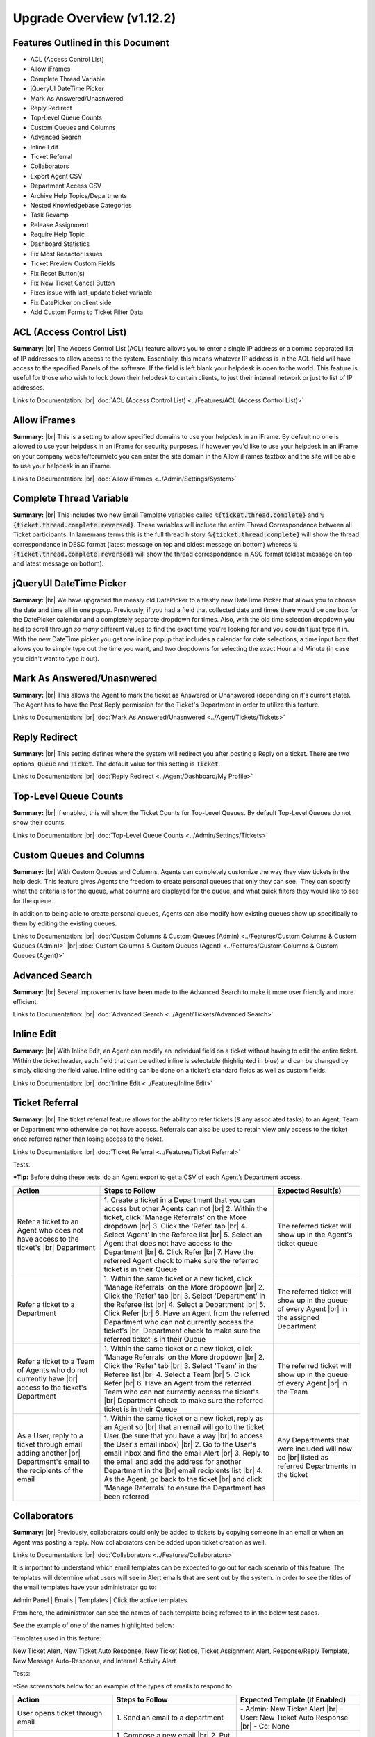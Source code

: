 .. |br| raw:: html

    <br>

Upgrade Overview (v1.12.2)
==========================

Features Outlined in this Document
----------------------------------

* ACL (Access Control List)
* Allow iFrames
* Complete Thread Variable
* jQueryUI DateTime Picker
* Mark As Answered/Unasnwered
* Reply Redirect
* Top-Level Queue Counts
* Custom Queues and Columns
* Advanced Search
* Inline Edit
* Ticket Referral
* Collaborators
* Export Agent CSV
* Department Access CSV
* Archive Help Topics/Departments
* Nested Knowledgebase Categories
* Task Revamp
* Release Assignment
* Require Help Topic
* Dashboard Statistics
* Fix Most Redactor Issues
* Ticket Preview Custom Fields
* Fix Reset Button(s)
* Fix New Ticket Cancel Button
* Fixes issue with last_update ticket variable
* Fix DatePicker on client side
* Add Custom Forms to Ticket Filter Data


ACL (Access Control List)
-------------------------

**Summary:**
|br|
The Access Control List (ACL) feature allows you to enter a single IP address or a comma separated list of IP addresses to allow access to the system. Essentially, this means whatever IP address is in the ACL field will have access to the specified Panels of the software. If the field is left blank your helpdesk is open to the world. This feature is useful for those who wish to lock down their helpdesk to certain clients, to just their internal network or just to list of IP addresses.

Links to Documentation:
|br|
:doc:`ACL (Access Control List) <../Features/ACL (Access Control List)>`


Allow iFrames
-------------

**Summary:**
|br|
This is a setting to allow specified domains to use your helpdesk in an iFrame. By default no one is allowed to use your helpdesk in an iFrame for security purposes. If however you'd like to use your helpdesk in an iFrame on your company website/forum/etc you can enter the site domain in the Allow iFrames textbox and the site will be able to use your helpdesk in an iFrame.

Links to Documentation:
|br|
:doc:`Allow iFrames <../Admin/Settings/System>`


Complete Thread Variable
------------------------

**Summary:**
|br|
This includes two new Email Template variables called :code:`%{ticket.thread.complete}` and :code:`%{ticket.thread.complete.reversed}`. These variables will include the entire Thread Correspondance between all Ticket participants. In lamemans terms this is the full thread history. :code:`%{ticket.thread.complete}` will show the thread correspondance in DESC format (latest message on top and oldest message on bottom) whereas :code:`%{ticket.thread.complete.reversed}` will show the thread correspondance in ASC format (oldest message on top and latest message on bottom).


jQueryUI DateTime Picker
------------------------

**Summary:**
|br|
We have upgraded the measly old DatePicker to a flashy new DateTime Picker that allows you to choose the date and time all in one popup. Previously, if you had a field that collected date and times there would be one box for the DatePicker calendar and a completely separate dropdown for times. Also, with the old time selection dropdown you had to scroll through *so many* different values to find the exact time you're looking for and you couldn't just type it in. With the new DateTime picker you get one inline popup that includes a calendar for date selections, a time input box that allows you to simply type out the time you want, and two dropdowns for selecting the exact Hour and Minute (in case you didn't want to type it out).


Mark As Answered/Unasnwered
---------------------------

**Summary:**
|br|
This allows the Agent to mark the ticket as Answered or Unanswered (depending on it's current state). The Agent has to have the Post Reply permission for the Ticket's Department in order to utilize this feature.

Links to Documentation:
|br|
:doc:`Mark As Answered/Unasnwered <../Agent/Tickets/Tickets>`


Reply Redirect
---------------

**Summary:**
|br|
This setting defines where the system will redirect you after posting a Reply on a ticket. There are two options, :code:`Queue` and :code:`Ticket`. The default value for this setting is :code:`Ticket`.

Links to Documentation:
|br|
:doc:`Reply Redirect <../Agent/Dashboard/My Profile>`


Top-Level Queue Counts
----------------------

**Summary:**
|br|
If enabled, this will show the Ticket Counts for Top-Level Queues. By default Top-Level Queues do not show their counts.

Links to Documentation:
|br|
:doc:`Top-Level Queue Counts <../Admin/Settings/Tickets>`


Custom Queues and Columns
----------------------------

**Summary:**
|br|
With Custom Queues and Columns, Agents can completely customize the way they view tickets in the help desk. This feature gives Agents the freedom to create personal queues that only they can see.  They can specify what the criteria is for the queue, what columns are displayed for the queue, and what quick filters they would like to see for the queue.

In addition to being able to create personal queues, Agents can also modify how existing queues show up specifically to them by editing the existing queues.

Links to Documentation:
|br|
:doc:`Custom Columns & Custom Queues (Admin) <../Features/Custom Columns & Custom Queues (Admin)>`
|br|
:doc:`Custom Columns & Custom Queues (Agent) <../Features/Custom Columns & Custom Queues (Agent)>`


Advanced Search
---------------

**Summary:**
|br|
Several improvements have been made to the Advanced Search to make it more user friendly and more efficient.

Links to Documentation:
|br|
:doc:`Advanced Search <../Agent/Tickets/Advanced Search>`


Inline Edit
-----------

**Summary:**
|br|
With Inline Edit, an Agent can modify an individual field on a ticket without having to edit the entire ticket. Within the ticket header, each field that can be edited inline is selectable (highlighted in blue) and can be changed by simply clicking the field value. Inline editing can be done on a ticket’s standard fields as well as custom fields.

Links to Documentation:
|br|
:doc:`Inline Edit <../Features/Inline Edit>`


Ticket Referral
---------------

**Summary:**
|br|
The ticket referral feature allows for the ability to refer tickets (& any associated tasks) to an Agent, Team or Department who otherwise do not have access. Referrals can also be used to retain view only access to the ticket once referred rather than losing access to the ticket.​

Links to Documentation:
|br|
:doc:`Ticket Referral <../Features/Ticket Referral>`

Tests:

***Tip:** Before doing these tests, do an Agent export to get a CSV of each Agent’s Department access.

.. csv-table::
   :widths: 10, 20, 10

   "**Action**", "**Steps to Follow**", "**Expected Result(s)**"
   "Refer a ticket to an Agent who does not have access to the ticket's |br| Department", "\1. Create a ticket in a Department that you can access but other Agents can not |br| 2. Within the ticket, click 'Manage Referrals' on the More dropdown |br| 3. Click the 'Refer' tab |br| 4. Select 'Agent' in the Referee list |br| 5. Select an Agent that does not have access to the Department |br| 6. Click Refer |br| 7. Have the referred Agent check to make sure the referred ticket is in their Queue", "The referred ticket will show up in the Agent's ticket queue"
   "Refer a ticket to a Department", "\1. Within the same ticket or a new ticket, click 'Manage Referrals' on the More dropdown |br| 2. Click the 'Refer' tab |br| 3. Select 'Department' in the Referee list |br| 4. Select a Department |br| 5. Click Refer |br| 6. Have an Agent from the referred Department who can not currently access the ticket's |br| Department check to make sure the referred ticket is in their Queue", "The referred ticket will show up in the queue of every Agent |br| in the assigned Department"
   "Refer a ticket to a Team of Agents who do not currently have |br| access to the ticket's Department", "\1. Within the same ticket or a new ticket, click 'Manage Referrals' on the More dropdown |br| 2. Click the 'Refer' tab |br| 3. Select 'Team' in the Referee list |br| 4. Select a Team |br| 5. Click Refer |br| 6. Have an Agent from the referred Team who can not currently access the ticket's |br| Department check to make sure the referred ticket is in their Queue", "The referred ticket will show up in the queue of every Agent |br| in the Team"
   "As a User, reply to a ticket through email adding another |br| Department's email to the recipients of the email", "\1. Within the same ticket or a new ticket, reply as an Agent so |br| that an email will go to the ticket User (be sure that you have a way |br| to access the User's email inbox) |br| 2. Go to the User's email inbox and find the email Alert |br| 3. Reply to the email and add the address for another Department in the |br| email recipients list |br| 4. As the Agent, go back to the ticket |br| and click 'Manage Referrals' to ensure the Department has been referred", "Any Departments that were included will now be |br| listed as referred Departments in the ticket"


Collaborators
-------------

**Summary:**
|br|
Previously, collaborators could only be added to tickets by copying someone in an email or when an Agent was posting a reply. Now collaborators can be added upon ticket creation as well.

Links to Documentation:
|br|
:doc:`Collaborators <../Features/Collaborators>`

It is important to understand which email templates can be expected to go out for each scenario of this feature. The templates will determine what users will see in Alert emails that are sent out by the system. In order to see the titles of the email templates have your administrator go to:

Admin Panel | Emails | Templates | Click the active templates

.. image:: ../_static/images/111overview_templates.png
  :alt: Email Template Location

From here, the administrator can see the names of each template being referred to in the below test cases.

See the example of one of the names highlighted below:

.. image:: ../_static/images/111overview_templateName.png
  :alt: Email Template Name

Templates used in this feature:

New Ticket Alert, New Ticket Auto Response, New Ticket Notice, Ticket Assignment Alert, Response/Reply Template, New Message Auto-Response, and Internal Activity Alert

Tests:

\*See screenshots below for an example of the types of emails to respond to

.. csv-table::
   :widths: 8, 10, 10

   "**Action**", "**Steps to Follow**", "**Expected Template (if Enabled)**"
   "User opens ticket through email", "\1. Send an email to a department", "\- Admin: New Ticket Alert |br| - User: New Ticket Auto Response |br| - Cc: None"
   "User opens ticket through email including CC", "\1. Compose a new email |br| 2. Put a department email in the To address field |br| 3. Put a personal email in the Cc field |br| 4. Send email", "\- Admin: New Ticket Alert |br| - User: New Ticket Auto Response |br| - Cc: None"
   "User opens ticket from front end", "\1. Go to helpdesk url |br| 2. Sign in as a User |br| 3. Create a new ticket", "\- Admin: New Ticket Alert |br| - User: New Ticket Auto Response |br| - Cc: Not an option"
   "Agent opens ticket on behalf of user from front end", "\1. Go to helpdesk url/scp |br| 2. Log in as an Agent |br| 3. Click New Ticket |br| 4. Choose a User for the ticket |br| 5. Save", "\- Admin: New Ticket Alert |br| - User: New Ticket Notice |br| - Cc: New Ticket Notice (copied on user email) |br| - Agent: Ticket Assignment Alert |br| (if agent assigns to someone else while creating)"
   "User replies to ticket from front end", "\1. Go to helpdesk url |br| 2. Sign in as a User that has been assigned to a ticket |br| 3. Click one of the User's ticket |br| 4. Reply to the ticket", "\- User: New Message Auto-Response |br| - Cc: New Activity Notice (copied) |br| - Agent: New Message Alert"
   "User replies to ticket from email", "\1. Go to your email inbox and look for an email template that |br| was sent to a user when a ticket was created for them |br| 2. Reply to that email", "\- User: New Message Auto-Response |br| - Cc: None |br| - Agent: New Message Alert"
   "Agent replies to user (front end only option)", "\1. Go to helpdesk url/scp |br| 2. Log in as an Agent |br| 3. Click on one of the Tickets that have already been created |br| 4. Reply to the ticket", "\- User: Response/Reply Template |br| - Cc: Response/Reply Template (copied on user email) |br| - Agent: None"
   "Cc reply from front end", "\1. Go to helpdesk url |br| 2. Sign in as a User that has been added as a Cc collaborator to a ticket |br| 3. Click one of the Collaborator's tickets |br| 4. Reply to the ticket", "\- User: New Activity Notice (Cc'd) |br| - Cc Poster: New Message Auto-Response |br| - Cc: New Activity Notice (copied on user email) |br| - Agent: New Message Alert"
   "Cc reply from email", "\1. Go to your email inbox and look for an email template that |br| was sent to a Cc'd Collaborator when a ticket was responded to |br| 2. Reply to that email", "\- User: None |br| - Cc Poster: New Message Auto-Response |br| - Cc: None |br| - Agent: New Message Alert"
   "Agent writes an internal note", "\1. Go to helpdesk url/scp |br| 2. Log in as an Agent |br| 3. Click a ticket |br| 4. Click the Post Internal Note tab |br| 5. Post the internal note", "\- User: None |br| - Cc: None |br| - Agent: Internal Activity Alert"

Email template that was sent to a user when a ticket was created for them:

.. image:: ../_static/images/111overview_templateEmail1.png
  :alt: Email Template Email 1

Email template that was sent to a Cc'd Collaborator when a ticket was responded to:

.. image:: ../_static/images/111overview_templateEmail2.png
  :alt: Email Template Email 2

***Note:** You can look for the email that went to the email address assigned to the Cc collaborator you chose.


Export Agent CSV
----------------

**Summary:**
|br|
Administrators are now able to download a CSV export that displays all Agents in the system as well as their access to each Department.

Links to Documentation:
|br|
:doc:`Agent CSV Export <../Features/Agent CSV Export>`


Department Access CSV
---------------------

**Summary:**
|br|
Admins are now able to download a CSV export of which agents can access different departments.

Links to Documentation:
|br|
:doc:`Department CSV Export <../Features/Department CSV Export>`


Archive Help Topics/Departments
-------------------------------

**Summary:**
|br|
Occasionally it could become necessary to no longer use certain Departments or Help Topics within a helpdesk. Even though they will no longer be used in the future, there could be some Tickets that are still assigned to the Department or Help Topic. In addition, there are important Dashboard Statistics already stored. To resolve these issues, Admins may now choose to Archive Departments or Help Topics.

Links to Documentation:
|br|
:doc:`Department Help Topic Archiving <../Features/Department Help Topic Archiving>`

Tests:

Departments:

.. csv-table::
   :widths: 10, 10, 10

   "**Action**", "**Steps to Follow**", "**Expected Result(s)**"
   "Create a ticket in a Department you will plan to Archive", "\1. Go to: Agent Panel | Tickets | New Ticket |br| 2. Choose the Department you will archive |br| |br| OR |br| |br| 1. Create an email and send it to the Department you will Archive", "A new ticket will exist in the Department chosen"
   "Archive a Department", "\1. Go to: Admin Panel | Agents Tab | Departments |br| 2. Choose a Department |br| 3. Choose 'Archived' in the Status Dropdown |br| 4. Save Changes |br| |br| \*Be sure to choose a Department that you can send emails to for future steps below", "When viewing the list of Departments, the Status column |br| should say 'archived' for the modified Department"
   "Check the Archived Department in the Agent Dashboard", "\1. Go to: Agent Panel | Dashboard", "The Department should show up as 'Department - Archived' |br| in the Department column"
   "Make sure the Archived department is not |br| in the list when opening a new ticket", "\1. Go to: Agent Panel | Tickets | New Ticket |br| 2. Look at the Departments listed in the Department dropdown", "The name of the Archived Department should NOT show up in the list"
   "Email in a ticket to the Archived Department", "1. Create an email and send it to the |br| Department you Archived", "The new ticket that has been created should be assigned to |br| the default Department, NOT the Archived Department"
   "Close the ticket that was created in step 1", "\1. As an Agent, go to the ticket created in step 1 |br| (which should still be in the Archived Department) |br| 2. Close the ticket", "\- The ticket should still be in the Archived Department.  |br| - It should have a message at the bottom that reads |br| 'Current ticket status (Closed) does not allow the end user to reply.'"
   "As a User, reply to the ticket created in the ticket from step 1. |br| This ticket should still be in the Archived Department", "\1. Log into the Client Portal as the User assigned to the ticket |br| 2. Respond to the ticket |br| |br| OR |br| |br| 1. Respond to the ticket as the User by email", "\- A new ticket should have been created in the default Department |br| - The subject of the new ticket should say |br| 'Re:' + subject of ticket in archived department |br| + ticket # of ticket in archived department"
   "Create a ticket in a Department you will plan to Disable", "\1. Go to: Agent Panel | Tickets | New Ticket |br| 2. Choose the Department you will archive |br| |br| OR |br| |br| 1. Create an email and send it to the Department you will Disable |br| \*Note: Be sure to check that the email for this Department is still set |br| to the correct Department and not the Default Department", "A new ticket will exist in the Department chosen"
   "Disable a Department", "\1. Go to: Admin Panel | Agents Tab | Departments |br| 2. Choose a Department |br| 3. Choose 'Disabled' in the Status Dropdown |br| 4. Save Changes |br| |br| \*Be sure to choose a Department that you can send emails to for future steps below", "When viewing the list of Departments, the Status column should say |br| 'disabled' for the modified Department"
   "Check the Disabled Department in the Agent Dashboard", "\1. Go to: Agent Panel | Dashboard", "The Department should show up as |br|  'Department - Disabled' in the Department column"
   "Make sure the Disabled Department is not in |br| the list when opening a new ticket", "\1. Go to: Agent Panel | Tickets | New Ticket |br| 2. Look at the Departments listed in the Department dropdown", "The name of the Disabled Department should NOT show up in the list"
   "Email in a ticket to the Disabled Department", "\1. Create an email and send it to |br| the Department you Disabled", "The new ticket that has been created should be assigned to |br| the default Department, NOT the Disabled Department"
   "Close the ticket that was created before disabling the Department", "\1. As an Agent, go to the ticket created in step 1 |br| (which should still be in the Disabled Department) |br| 2. Close the ticket", "The ticket should still be in the Archived Department."
   "As a User, reply to the ticket created before the Department |br| was disabled. This ticket should still be in the Disabled |br| Department", "\1. Log into the Client Portal as the User assigned to the ticket |br| 2. Respond to the ticket |br| |br| OR |br| |br| 1. Respond to the ticket as the User by email", "\- The ticket should have an event that says |br| 'Reopened by SYSTEM' |br| - The response should be threaded into the ticket"

Help Topics:

.. csv-table::
   :widths: 10, 10, 10

   "**Action**", "**Steps to Follow**", "**Expected Result(s)**"
   "Create a ticket in a Help Topic you will plan to Archive", "\1. Go to: Agent Panel | Tickets | New Ticket |br| 2. Choose the Help Topic you will archive", "A new ticket will exist in the Help Topic chosen"
   "Archive a Help Topic", "\1. Go to: Admin Panel | Manage | Help Topic |br| 2. Choose a Help Topic |br| 3. Choose 'Archived' in the Status Dropdown |br| 4. Save Changes", "When viewing the list of Help Topics, the Status column |br| should say 'archived' for the modified Help Topic"
   "Check the Archived Help Topic in the Agent Dashboard", "1. Go to: Agent Panel | Dashboard", "The Help Topic should show up as |br| 'Help Topic - Archived' in the Topics column"
   "Make sure the Archived Help Topic is not in |br| the list when opening a new ticket", "\1. Go to: Agent Panel | Tickets | New Ticket |br| 2. Look at the Help Topics listed in the Help Topic dropdown", "The name of the Archived Help Topic should NOT show up in the list"
   "Close the ticket that was created in step 1", "\1. As an Agent, go to the ticket created in step 1 |br| (which should still be in the Archived Help Topic) |br| 2. Close the ticket", "\- The ticket should still be in the Archived Help Topic. |br| - It should have a message at the bottom that reads |br| 'Current ticket status (Closed) does not allow the end user to reply.'"
   "As a User, reply to the ticket created in the ticket from step 1. |br| This ticket should still be in the Archived Help Topic", "\1. Log into the Client Portal as the User assigned to the ticket |br| 2. Respond to the ticket |br| |br| OR |br| |br| 1. Respond to the ticket as the User by email", "\- A new ticket should have been created in the default Help Topic |br| - The subject of the new ticket should say |br| 'Re:' + subject of ticket in archived Help Topic |br| + ticket # of ticket in archived Help Topic"
   "Create a ticket in a Help Topic you will plan to Disable", "\1. Go to: Agent Panel | Tickets | New Ticket |br| 2. Choose the Help Topic you will disable", "A new ticket will exist in the Help Topic chosen"
   "Disable a Help Topic", "\1. Go to: Admin Panel | Manage | Help Topic |br| 2. Choose a Help Topic |br| 3. Choose 'Disabled' in the Status Dropdown |br| 4. Save Changes", "When viewing the list of Help Topics, the Status column |br| should say 'disabled' for the modified Help Topic"
   "Check the Disabled Help Topic in the Agent Dashboard", "1. Go to: Agent Panel | Dashboard", "The Help Topic should show up as |br| 'Help Topic - Disabled' in the Topics column"
   "Make sure the Disabled Help Topic is not |br| in the list when opening a new ticket", "\1. Go to: Agent Panel | Tickets | New Ticket |br| 2. Look at the Help Topics listed in the Help Topic dropdown", "The name of the Disabled Help Topic should NOT show up in the list"
   "Close the ticket that was created before disabling the Help Topic", "\1. As an Agent, go to the ticket created in step 1 |br| (which should still be in the Disabled Help Topic) |br| 2. Close the ticket", "The ticket should still be in the Archived Help Topic."
   "As a User, reply to the ticket created before the Help Topic was disabled. |br| This ticket should still be in the Disabled Help Topic", "\1. Log into the Client Portal as the User assigned to the ticket |br| 2. Respond to the ticket |br| |br| OR |br| |br| 1. Respond to the ticket as the User by email", "\- The ticket should have an event that says 'Reopened by SYSTEM' |br| - The response should be threaded into the ticket"


Task Revamp
-----------

**Summary:**
|br|
The Task Revamp improves upon the current functionality of tasks by adding the following:

* Ability to create a Task from a ticket thread
* Task due date must be before ticket due date
* Add an Internal Note to the Ticket when a Task is completed
* Send an Alert to the Assigned Agent/Team when task is complete

Links to Documentation:
|br|
:doc:`Task Revamp <../Features/Task Revamp>`


Release Assignment
------------------

**Summary:**
|br|
The Release Assignment feature has been with us for a while but only Department Managers can utilize it. We thought this was bogus so we improved upon the current functionality by adding the following:

* Release Role Permission (any agent with this permission can release assignment)
* Updated Release modal that gives the option to chose whom to release assignment from
* TextBox to optionally input a reason for releasing the assignment (saves as Internal Note)
* Thread Event for showing who released whose assignment along with a date and time stamp

Links to Documentation:
|br|
:doc:`Release Assignment <../Features/Release Assignment>`


Require Help Topic
------------------

**Summary:**
|br|
Admins now have the option to require a Help Topic before a Ticket can be closed.

Links to Documentation:
|br|
:doc:`Require Help Topic <../Features/Require Help Topic>`


Nested Knowledgebase Categories
-------------------------------

**Summary:**
|br|
Agents now have the ability to further organize their Knowledgebase by nesting categories beneath each other.

Links to Documentation:
|br|
:doc:`Nested Knowledgebase Categories <../Features/Nested Knowledgebase Categories>`


Dashboard Statistics
--------------------

**Summary:**
|br|
The Agent Dashboard has been updated to show what range of dates are being viewed, help tips are now displayed below each column in the table, a Deleted column has been added, and the calculations for Service and Response time have been improved.

Links to Documentation:
|br|
:doc:`Dashboard Statistics <../Agent/Dashboard/Dashboard>`

Overall View:

.. image:: ../_static/images/111overview_dash.png
  :alt: Dashboard Overall View

***Note:** The range of dates is changed using the ‘Report Timeframe’ at the top of the page.

**Service Time**
|br|
Refers to the duration of time that begins at the opening of a ticket and ends when the ticket is closed without being reopened again. The Service Time column measures the average Service Time per ticket, in hours, within the specified date span.

**Response Time**
|br|
Shows an average of the number of hours between when a user posted a message on a ticket and when an agent responded/replied to the customer.


Fix Most Redactor Issues
------------------------

**Summary:**
|br|
Previously, the text editor buttons didn’t work properly, like the Bold, Italics, Underline, etc. Instead of using the buttons like you would think (ie. highlight the text and click the button), you had to highlight the text, cut the text, click the button you desired (like Bold), and then paste the original text back in. This version added a fix to make the buttons work like intended.

**Tests:**

1. Login to helpdesk.
2. Click on any ticket.
3. Start typing a reply in the reply box.
4. Highlight some text.
5. Click Bold, Italics, etc.
6. See if the text takes on the new styling.

.. image:: ../_static/images/111overview_redactor.png
  :alt: Redactor


Fix Reset Button(s)
-------------------

**Summary:**
|br|
Previously the Reset buttons on Tickets never worked. If you clicked Reset nothing would happen at all. This version fixed the Reset buttons on tickets so that text in the reply box is reset and the draft (if any) is deleted.

**Tests:**

1.Login to helpdesk.
2. Click any ticket.
3. Insert text into the Reply box.
4. Wait 30 seconds for the draft to save.
5. Type in more text and wait an additional 30 seconds for the draft to save again.
6. You should now see a delete icon in the top right corner of the Reply box.
7. Click **Reset** and see if the text was removed and the delete icon went away. If so it was successful.

**Before**

.. image:: ../_static/images/111overview_reset1.png
  :alt: Reset Before

**After**

.. image:: ../_static/images/111overview_reset2.png
  :alt: Reset After


Fix New Ticket Cancel Button
----------------------------

**Summary:**
|br|
Previously the Cancel button on New Ticket creation never worked. If you clicked Cancel nothing would happen at all. This version fixed the Cancel button on New Ticket creation so everything entered would be canceled/reset and the page would redirect back to the ticket queue.

**Tests:**

1. Login to helpdesk.
2. Click the **New Ticket** button.
3. Start to fill out the New Ticket forms.
4. Scroll to the bottom of the page.
5. Click **Cancel** and see if all the fields were canceled/reset and the page redirects to the ticket queue.

**Before**

.. image:: ../_static/images/111overview_cancel1.png
  :alt: Cancel Before

**After**

.. image:: ../_static/images/111overview_cancel2.png
  :alt: Cancel After


Fix %{ticket.last_update} Ticket Variable
-----------------------------------------

**Summary:**
|br|
The %{ticket.last_update} variable is used to show the User/Agent when the ticket was last updated. Previously, the %{ticket.last_update} ticket variable didn’t work. This was due to a small typo in the code. This version corrected the typo and fixed the variable.

**Tests:**

1. Login to helpdesk.
2. Go to **Admin Panel > Emails > Templates.**
3. Click the **System Default** Template Set.
4. Click the **Response/Reply Template**
5. Add **%{ticket.last_update}** anywhere in the body.
6. Save Changes.
7. Create a test-ticket using a personal email for the User’s email.
8. Respond back to that test ticket as Agent.
9. View the email you get as a User to see if the variable was replaced by an actual date.

**Template**

.. image:: ../_static/images/111overview_var.png
  :alt: Last Update Variable

**Result**

Dear Adriane,

Template: Response/Reply Template

**Last Updated:** 04/16/2018 3:16PM

test


Fix DatePicker (Client Side)
----------------------------

**Summary:**
|br|
Previously, occasionally date picker fields on the Client Side would duplicate the days/months in the date string so the result would be something like “0404/0101/2018”. This version fixed the date pickers so it wouldn’t duplicate anything in the string giving you the correct date string.

**Tests:**

1. Login to helpdesk.
2. Go to **Admin Panel > Manage > Forms**
3. Click **Ticket Details** Form.
4. Add a custom field that is of type “Date and Time”.
5. Save Changes.
6. Go to Client Portal.
7. Open a New Ticket.
8. Add a date to the new custom field.
9. Create the ticket and make sure the date for that field in the header is formatted correctly.

**Custom Field Creation**

.. image:: ../_static/images/111overview_cf1.png
  :alt: Custom Field 1

**Custom Field In Action**

.. image:: ../_static/images/111overview_cf2.png
  :alt: Custom Field 2

**Date In Header**

.. image:: ../_static/images/111overview_cf3.png
  :alt: Custom Field 3


Add Custom Forms to Ticket Filter Data
--------------------------------------

**Summary:**
|br|
Previously, you could not add Custom Forms/Fields to Ticket Filter Rules. This version added the ability to add Custom Forms/Fields to Ticket Filter Rules so you can filter and perform actions on tickets that are created via API or Client Portal based on Custom Form/Field criteria.

**Note:**

Tickets created via email do not have custom forms/fields available until after creation; Ticket Filters are ran before tickets are actually created. So this feature doesn’t apply to tickets created via email.

**Tests:**

1. Login to helpdesk.
2. Go to Admin Panel > Manage > Ticket Filters.
3. Click Add New Filter.
4. Add any Filter Name you’d like.
5. Add 1 for Execution Order.
6. Make Filter Status Active.
7. Change Target Channel to Any.
8. Under Filter Rules tab, click the first dropdown.
9. Click any Custom Form Field name to add it.
10. Click the dropdown next to it to add a matching rule for the Custom Field.
11. Click Filter Actions tab.
12. Click the dropdown and add a Filter Action (such as Assign Agent/Team).
13. Once you add an Action you have to click the dropdown next to it to select the Actions value.
14. Once everything is completed, click Add Filter.
15. Double-check to make sure the Filter is Active and go to the Agent Panel to create a new Ticket.
16. On the new Ticket, fill out the Custom Form Field so it will match the Filter Rule.
17. Create the ticket and see if the Filter Action executed. (ie. set the Department, Assigned an Agent/Team, etc.)

**Creating Filter**

.. image:: ../_static/images/111overview_filter1.png
  :alt: Creating Filter 1

**Creating Ticket To Match Filter**

.. image:: ../_static/images/111overview_filter2.png
  :alt: Creating Filter 2

**Ticket Action Successful**

.. image:: ../_static/images/111overview_filter3.png
  :alt: Creating Filter 3
